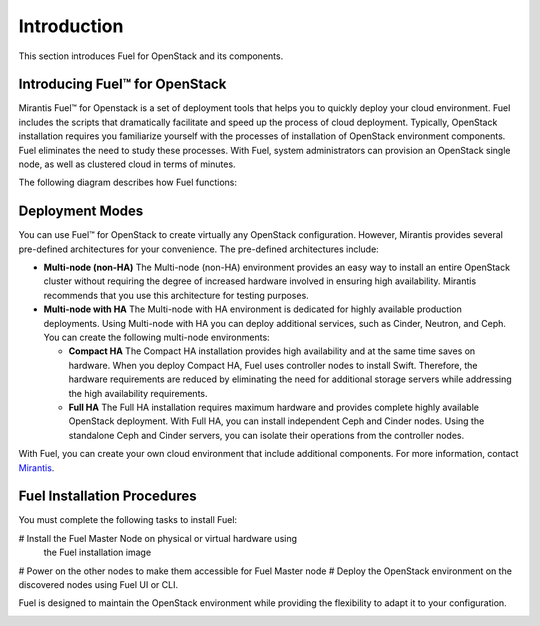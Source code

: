 .. index:: Introduction

.. _Introduction:

Introduction
================================
This section introduces Fuel for OpenStack and its components. 


Introducing Fuel™ for OpenStack
--------------------------------

Mirantis Fuel™ for Openstack is a set of deployment tools that helps you to 
quickly deploy your cloud environment. Fuel includes the scripts that 
dramatically facilitate and speed up the process of cloud deployment. 
Typically, OpenStack installation requires you familiarize yourself 
with the processes of installation of OpenStack environment components.
Fuel eliminates the need to study these processes. With Fuel, system 
administrators can provision an OpenStack single node, as well as 
clustered cloud in terms of minutes.

The following diagram describes how Fuel functions:

.. image:: /_images/how-it-works_svg.jpg
  :align: center

Deployment Modes
-----------------------------
You can use Fuel™ for OpenStack to create virtually any OpenStack 
configuration. However, Mirantis provides several pre-defined 
architectures for your convenience. 
The pre-defined architectures include:
 
* **Multi-node (non-HA)**
  The Multi-node (non-HA) environment provides an easy way 
  to install an entire OpenStack cluster without requiring the degree 
  of increased hardware involved in ensuring high availability.
  Mirantis recommends that you use this architecture for testing
  purposes.
  
* **Multi-node with HA**
  The Multi-node with HA environment is dedicated for highly available
  production deployments. Using Multi-node with HA you can deploy
  additional services, such as Cinder, Neutron, and Ceph.
  You can create the following multi-node environments: 
 
  * **Compact HA**
    The Compact HA installation provides high availability and at 
    the same time saves on hardware. When you deploy  Compact 
    HA, Fuel uses controller nodes to install Swift. Therefore,
    the hardware requirements are reduced by eliminating the need
    for additional  storage servers while addressing the high
    availability requirements.

  * **Full HA**
    The Full HA installation requires maximum hardware and provides 
    complete highly available OpenStack deployment. With Full HA, you 
    can install independent Ceph and Cinder nodes. Using the standalone
    Ceph and Cinder servers, you can isolate their operations from 
    the controller nodes.
   
With Fuel, you can create your own cloud environment that include
additional components. 
For more information, contact `Mirantis <http://www.mirantis.com/contact/>`_.

.. seealso:: `Reference Architecture <../html/reference-architecture.html>`_

Fuel Installation Procedures
----------------------------
You must complete the following tasks to install Fuel:

# Install the Fuel Master Node on physical or virtual hardware using
  the Fuel installation image
# Power on the other nodes to make them accessible for Fuel Master node
# Deploy the OpenStack environment on the discovered nodes using Fuel UI or CLI.

Fuel is designed to maintain the OpenStack environment while providing
the flexibility to adapt it to your configuration.

.. image:: /_images/how-it-works_svg.jpg
